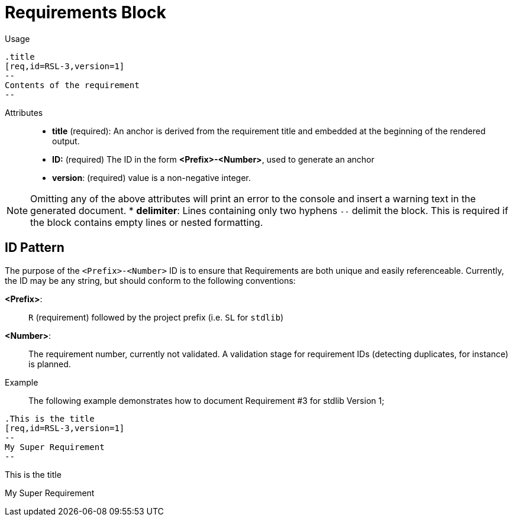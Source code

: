 = Requirements Block

Usage::

[source,asciidoc]
----
.title
[req,id=RSL-3,version=1]
--
Contents of the requirement
--
----

Attributes::
* *title* (required):  An anchor is derived from the requirement title and embedded at the beginning of the rendered output.
* *ID:* (required) The ID in the form *<Prefix>-<Number>*, used to generate an anchor
* *version*: (required) value is a non-negative integer.

NOTE: Omitting any of the above attributes will print an error to the console and insert a warning text in the generated document.
* *delimiter*: Lines containing only two hyphens `--` delimit the block. This is required if the block contains empty lines or nested formatting.

== ID Pattern

The purpose of the `<Prefix>-<Number>` ID is to ensure that Requirements are both unique and easily referenceable.
Currently, the ID may be any string, but should conform to the following conventions:

*<Prefix>*: :: `R` (requirement) followed by the project prefix (i.e. `SL` for `stdlib`)
*<Number>*: :: The requirement number, currently not validated.
A validation stage for requirement IDs (detecting duplicates, for instance) is planned.

Example::

The following example demonstrates how to document Requirement pass:[#]3 for stdlib Version 1;

// tag::req.block.example[]

ifdef::env-github[]
[source,asciidoc]
----
.This is the title
[req,id=RSL-3,version=1]
--
My Super Requirement
--
----


*Req. RSL-3: <<This_is_the_title,This is the title>> (ver. 1)* +
My Super Requirement

endif::[]

ifndef::env-github[]

[source,asciidoc]
----
.This is the title
[req,id=RSL-3,version=1]
--
My Super Requirement
--
----


.This is the title
[req,id=RSL-3,version=1]
--
My Super Requirement
--

endif::[]

// end::req.block.example[]
